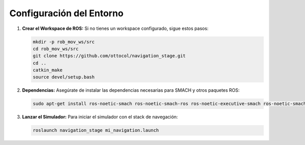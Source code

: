 Configuración del Entorno
=========================

1. **Crear el Workspace de ROS:**
   Si no tienes un workspace configurado, sigue estos pasos:

   .. code-block:: bash

      mkdir -p rob_mov_ws/src
      cd rob_mov_ws/src
      git clone https://github.com/ottocol/navigation_stage.git
      cd ..
      catkin_make
      source devel/setup.bash

2. **Dependencias:**
   Asegúrate de instalar las dependencias necesarias para SMACH y otros paquetes ROS:

   .. code-block:: bash

      sudo apt-get install ros-noetic-smach ros-noetic-smach-ros ros-noetic-executive-smach ros-noetic-smach-viewer

3. **Lanzar el Simulador:**
   Para iniciar el simulador con el stack de navegación:

   .. code-block:: bash

      roslaunch navigation_stage mi_navigation.launch
